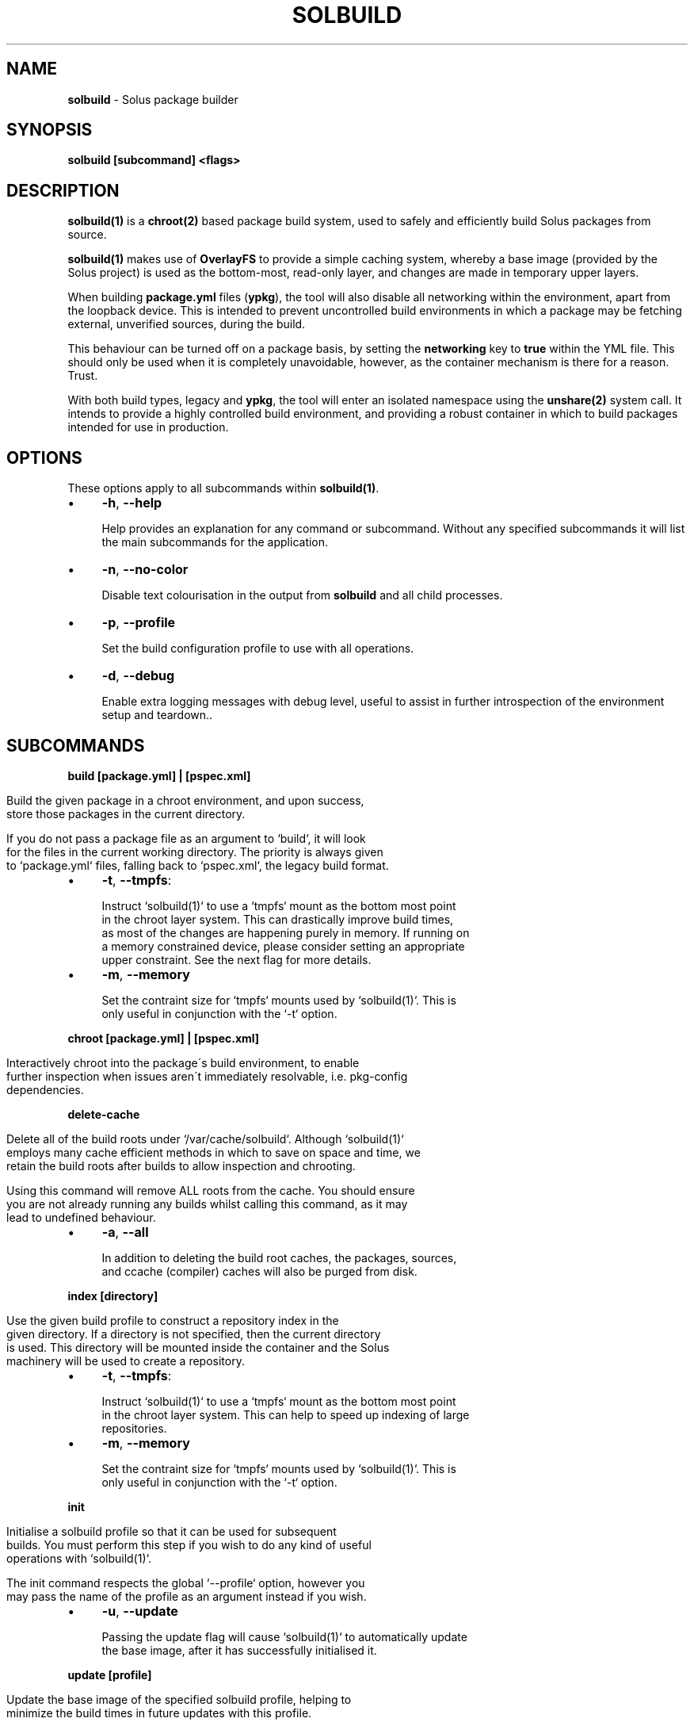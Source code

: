 .\" generated with Ronn/v0.7.3
.\" http://github.com/rtomayko/ronn/tree/0.7.3
.
.TH "SOLBUILD" "1" "January 2017" "" ""
.
.SH "NAME"
\fBsolbuild\fR \- Solus package builder
.
.SH "SYNOPSIS"
\fBsolbuild [subcommand] <flags>\fR
.
.SH "DESCRIPTION"
\fBsolbuild(1)\fR is a \fBchroot(2)\fR based package build system, used to safely and efficiently build Solus packages from source\.
.
.P
\fBsolbuild(1)\fR makes use of \fBOverlayFS\fR to provide a simple caching system, whereby a base image (provided by the Solus project) is used as the bottom\-most, read\-only layer, and changes are made in temporary upper layers\.
.
.P
When building \fBpackage\.yml\fR files (\fBypkg\fR), the tool will also disable all networking within the environment, apart from the loopback device\. This is intended to prevent uncontrolled build environments in which a package may be fetching external, unverified sources, during the build\.
.
.P
This behaviour can be turned off on a package basis, by setting the \fBnetworking\fR key to \fBtrue\fR within the YML file\. This should only be used when it is completely unavoidable, however, as the container mechanism is there for a reason\. Trust\.
.
.P
With both build types, legacy and \fBypkg\fR, the tool will enter an isolated namespace using the \fBunshare(2)\fR system call\. It intends to provide a highly controlled build environment, and providing a robust container in which to build packages intended for use in production\.
.
.SH "OPTIONS"
These options apply to all subcommands within \fBsolbuild(1)\fR\.
.
.IP "\(bu" 4
\fB\-h\fR, \fB\-\-help\fR
.
.IP
Help provides an explanation for any command or subcommand\. Without any specified subcommands it will list the main subcommands for the application\.
.
.IP "\(bu" 4
\fB\-n\fR, \fB\-\-no\-color\fR
.
.IP
Disable text colourisation in the output from \fBsolbuild\fR and all child processes\.
.
.IP "\(bu" 4
\fB\-p\fR, \fB\-\-profile\fR
.
.IP
Set the build configuration profile to use with all operations\.
.
.IP "\(bu" 4
\fB\-d\fR, \fB\-\-debug\fR
.
.IP
Enable extra logging messages with debug level, useful to assist in further introspection of the environment setup and teardown\.\.
.
.IP "" 0
.
.SH "SUBCOMMANDS"
\fBbuild [package\.yml] | [pspec\.xml]\fR
.
.IP "" 4
.
.nf

Build the given package in a chroot environment, and upon success,
store those packages in the current directory\.

If you do not pass a package file as an argument to `build`, it will look
for the files in the current working directory\. The priority is always given
to `package\.yml` files, falling back to `pspec\.xml`, the legacy build format\.
.
.fi
.
.IP "" 0
.
.IP "\(bu" 4
\fB\-t\fR, \fB\-\-tmpfs\fR:
.
.IP "" 4
.
.nf

 Instruct `solbuild(1)` to use a `tmpfs` mount as the bottom most point
 in the chroot layer system\. This can drastically improve build times,
 as most of the changes are happening purely in memory\. If running on
 a memory constrained device, please consider setting an appropriate
 upper constraint\. See the next flag for more details\.
.
.fi
.
.IP "" 0

.
.IP "\(bu" 4
\fB\-m\fR, \fB\-\-memory\fR
.
.IP "" 4
.
.nf

Set the contraint size for `tmpfs` mounts used by `solbuild(1)`\. This is
only useful in conjunction with the `\-t` option\.
.
.fi
.
.IP "" 0

.
.IP "" 0
.
.P
\fBchroot [package\.yml] | [pspec\.xml]\fR
.
.IP "" 4
.
.nf

Interactively chroot into the package\'s build environment, to enable
further inspection when issues aren\'t immediately resolvable, i\.e\. pkg\-config
dependencies\.
.
.fi
.
.IP "" 0
.
.P
\fBdelete\-cache\fR
.
.IP "" 4
.
.nf

Delete all of the build roots under `/var/cache/solbuild`\. Although `solbuild(1)`
employs many cache efficient methods in which to save on space and time, we
retain the build roots after builds to allow inspection and chrooting\.

Using this command will remove ALL roots from the cache\. You should ensure
you are not already running any builds whilst calling this command, as it may
lead to undefined behaviour\.
.
.fi
.
.IP "" 0
.
.IP "\(bu" 4
\fB\-a\fR, \fB\-\-all\fR
.
.IP "" 4
.
.nf

In addition to deleting the build root caches, the packages, sources,
and ccache (compiler) caches will also be purged from disk\.
.
.fi
.
.IP "" 0

.
.IP "" 0
.
.P
\fBindex [directory]\fR
.
.IP "" 4
.
.nf

Use the given build profile to construct a repository index in the
given directory\. If a directory is not specified, then the current directory
is used\. This directory will be mounted inside the container and the Solus
machinery will be used to create a repository\.
.
.fi
.
.IP "" 0
.
.IP "\(bu" 4
\fB\-t\fR, \fB\-\-tmpfs\fR:
.
.IP "" 4
.
.nf

 Instruct `solbuild(1)` to use a `tmpfs` mount as the bottom most point
 in the chroot layer system\. This can help to speed up indexing of large
 repositories\.
.
.fi
.
.IP "" 0

.
.IP "\(bu" 4
\fB\-m\fR, \fB\-\-memory\fR
.
.IP "" 4
.
.nf

Set the contraint size for `tmpfs` mounts used by `solbuild(1)`\. This is
only useful in conjunction with the `\-t` option\.
.
.fi
.
.IP "" 0

.
.IP "" 0
.
.P
\fBinit\fR
.
.IP "" 4
.
.nf

Initialise a solbuild profile so that it can be used for subsequent
builds\. You must perform this step if you wish to do any kind of useful
operations with `solbuild(1)`\.

The init command respects the global `\-\-profile` option, however you
may pass the name of the profile as an argument instead if you wish\.
.
.fi
.
.IP "" 0
.
.IP "\(bu" 4
\fB\-u\fR, \fB\-\-update\fR
.
.IP "" 4
.
.nf

Passing the update flag will cause `solbuild(1)` to automatically update
the base image, after it has successfully initialised it\.
.
.fi
.
.IP "" 0

.
.IP "" 0
.
.P
\fBupdate [profile]\fR
.
.IP "" 4
.
.nf

Update the base image of the specified solbuild profile, helping to
minimize the build times in future updates with this profile\.

The update command respects the global `\-\-profile` option, however you
may pass the name of the profile as an argument instead if you wish\.
.
.fi
.
.IP "" 0
.
.P
\fBversion\fR
.
.IP "" 4
.
.nf

Print the version and copyright notice of `solbuild(1)` and exit\.
.
.fi
.
.IP "" 0
.
.SH "EXIT STATUS"
On success, 0 is returned\. A non\-zero return code signals a failure\.
.
.SH "COPYRIGHT"
.
.IP "\(bu" 4
Copyright © 2016 Ikey Doherty, License: CC\-BY\-SA\-3\.0
.
.IP "" 0
.
.SH "SEE ALSO"
\fBsolbuild\.conf(5)\fR, \fBsolbuild\.profile(5)\fR
.
.P
https://github\.com/solus\-project/solbuild
.
.P
https://github\.com/solus\-project/ypkg
.
.SH "NOTES"
Creative Commons Attribution\-ShareAlike 3\.0 Unported
.
.IP "\(bu" 4
http://creativecommons\.org/licenses/by\-sa/3\.0/
.
.IP "" 0


